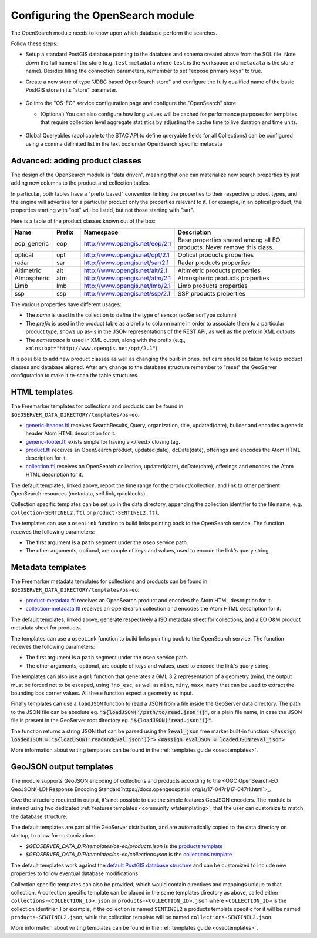 .. _opensearch_eo_configuration:

Configuring the OpenSearch module
=================================

The OpenSearch module needs to know upon which database perform the searches.

Follow these steps:

* Setup a standard PostGIS database pointing to the database and schema created above
  from the SQL file. Note down the full name of the store (e.g. ``test:metadata`` where ``test``
  is the workspace and ``metadata`` is the store name). 
  Besides filling the connection parameters, remember to set "expose primary keys" to true.
* Create a new store of type "JDBC based OpenSearch store" and configure the fully qualified name
  of the basic PostGIS store in its "store" parameter.

  .. figure:: images/store.png
     :align: center

* Go into the "OS-EO" service configuration page and configure the "OpenSearch" store

  * (Optional) You can also configure how long values will be cached for performance purposes for templates that require collection level aggregate statistics by adjusting the cache time to live duration and time units.


  .. figure:: images/service.png

* Global Queryables (applicable to the STAC API to define queryable fields for all Collections) can be configured
  using a comma delimited list in the text box under OpenSearch specific metadata

  .. figure:: images/queryables.png

Advanced: adding product classes
--------------------------------

The design of the OpenSearch module is "data driven", meaning that one can materialize new
search properties by just adding new columns to the product and collection tables.

In particular, both tables have a "prefix based" convention linking the properties to their
respective product types, and the engine will advertise for a particular product only 
the properties relevant to it. For example, in an optical product, the properties starting
with "opt" will be listed, but not those starting with "sar".

Here is a table of the product classes known out of the box:

.. list-table::
   :widths: 10 10 20 60
   :header-rows: 1

   * - Name
     - Prefix
     - Namespace
     - Description
   * - eop_generic
     - eop
     - http://www.opengis.net/eop/2.1
     - Base properties shared among all EO products. Never remove this class.
   * - optical
     - opt
     - http://www.opengis.net/opt/2.1
     - Optical products properties
   * - radar
     - sar
     - http://www.opengis.net/sar/2.1
     - Radar products properties
   * - Altimetric
     - alt
     - http://www.opengis.net/alt/2.1
     - Altimetric products properties
   * - Atmospheric
     - atm
     - http://www.opengis.net/atm/2.1
     - Atmospheric products properties
   * - Limb
     - lmb
     - http://www.opengis.net/lmb/2.1
     - Limb products properties
   * - ssp
     - ssp
     - http://www.opengis.net/ssp/2.1
     - SSP products properties

The various properties have different usages:

* The *name* is used in the collection to define the type of sensor (eoSensorType column)
* The *prefix* is used in the product table as a prefix to column name in order to associate
  them to a particular product type, shows up as-is in the JSON representations of the REST API,
  as well as the prefix in XML outputs
* The *namespace* is used in XML output, along with the prefix (e.g., ``xmlns:opt="http://www.opengis.net/opt/2.1"``)


It is possible to add new product classes as well as changing the built-in ones, but care should
be taken to keep product classes and database aligned. After any change to the database structure
remember to "reset" the GeoServer configuration to make it re-scan the table structures.

.. _oseo_html_templates:

HTML templates
--------------

The Freemarker templates for collections and products can be found in ``$GEOSERVER_DATA_DIRECTORY/templates/os-eo``:

* `generic-header.ftl <https://github.com/geoserver/geoserver/blob/main/src/community/oseo/oseo-service/src/main/resources/org/geoserver/opensearch/eo/response/>`_ receives SearchResults, Query, organization, title, updated(date), builder and encodes a generic header Atom HTML description for it.
* `generic-footer.ftl <https://github.com/geoserver/geoserver/blob/main/src/community/oseo/oseo-service/src/main/resources/org/geoserver/opensearch/eo/response/>`_ exists simple for having a </feed> closing tag.
* `product.ftl <https://github.com/geoserver/geoserver/blob/main/src/community/oseo/oseo-service/src/main/resources/org/geoserver/opensearch/eo/response/product.ftl>`_ receives an OpenSearch product, updated(date), dcDate(date), offerings and encodes the Atom HTML description for it.
* `collection.ftl <https://github.com/geoserver/geoserver/blob/main/src/community/oseo/oseo-service/src/main/resources/org/geoserver/opensearch/eo/response/collection.ftl>`_ receives an OpenSearch collection, updated(date), dcDate(date), offerings and encodes the Atom HTML description for it.

The default templates, linked above, report the time range for the product/collection, and link
to other pertinent OpenSearch resources (metadata, self link, quicklooks).

Collection specific templates can be set up in the data directory, appending the collection
identifier to the file name, e.g. ``collection-SENTINEL2.ftl`` or ``product-SENTINEL2.ftl``.

The templates can use a ``oseoLink`` function to build links pointing back to the OpenSearch service.
The function receives the following parameters:

* The first argument is a ``path`` segment under the ``oseo`` service path.
* The other arguments, optional, are couple of keys and values, used to encode the link's query string.

.. _oseo_metadata_templates:

Metadata templates
------------------

The Freemarker metadata templates for collections and products can be found in ``$GEOSERVER_DATA_DIRECTORY/templates/os-eo``:

* `product-metadata.ftl <https://github.com/geoserver/geoserver/blob/main/src/community/oseo/oseo-service/src/main/resources/org/geoserver/opensearch/eo/response/product-metadata.ftl>`_ receives an OpenSearch product and encodes the Atom HTML description for it.
* `collection-metadata.ftl <https://github.com/geoserver/geoserver/blob/main/src/community/oseo/oseo-service/src/main/resources/org/geoserver/opensearch/eo/response/collection-metadata.ftl>`_ receives an OpenSearch collection and encodes the Atom HTML description for it.

The default templates, linked above, generate respectively a ISO metadata sheet for collections, and a 
EO O&M product metadata sheet for products.

The templates can use a ``oseoLink`` function to build links pointing back to the OpenSearch service.
The function receives the following parameters:

* The first argument is a ``path`` segment under the ``oseo`` service path.
* The other arguments, optional, are couple of keys and values, used to encode the link's query string.

The templates can also use a ``gml`` function that generates a GML 3.2 representation of a 
geometry (mind, the output must be forced not to be escaped, using ``?no_esc``, as well
as ``minx``, ``miny``, ``maxx``, ``maxy`` that can be used to extract the bounding box
corner values. All these function expect a geometry as input.


Finally templates can use a ``loadJSON`` function to read a JSON from a file inside the GeoServer data directory. 
The path to the JSON file can be absolute eg. :code:`"${loadJSON('/path/to/read.json')}"`, or a plain file name, in case the JSON file is present in the GeoServer root directory eg. :code:`"${loadJSON('read.json')}"`.

The function returns a string JSON that can be parsed using the  :code:`?eval_json` free marker built-in function:
:code:`<#assign loadedJSON = "${loadJSON('readAndEval.json')}">`
:code:`<#assign evalJSON = loadedJSON?eval_json>`

More information about writing templates can be found in the :ref:`templates guide <oseotemplates>`.

GeoJSON output templates
------------------------

The module supports GeoJSON encoding of collections and products according to the  
<OGC OpenSearch-EO GeoJSON(-LD) Response Encoding Standard`https://docs.opengeospatial.org/is/17-047r1/17-047r1.html`>_.

Give the structure required in output, it's not possible to use the simple features GeoJSON encoders.
The module is instead using two dedicated :ref:`features templates <community_wfstemplating>`,
that the user can customize to match the database structure.

The default templates are part of the GeoServer distribution, and are automatically copied to the
data directory on startup, to allow for customization:

* `$GEOSERVER_DATA_DIR/templates/os-eo/products.json` is the `products template <https://raw.githubusercontent.com/geoserver/geoserver/main/src/community/oseo/oseo-service/src/main/resources/org/geoserver/opensearch/eo/products.json>`_
* `$GEOSERVER_DATA_DIR/templates/os-eo/collections.json` is the `collections template <https://raw.githubusercontent.com/geoserver/geoserver/main/src/community/oseo/oseo-service/src/main/resources/org/geoserver/opensearch/eo/collections.json>`_

The default templates work against the `default PostGIS database structure <https://raw.githubusercontent.com/geoserver/geoserver/main/src/community/oseo/oseo-core/src/test/resources/postgis.sql>`_ and
can be customized to include new properties to follow eventual database modifications.

Collection specific templates can also be provided, which would contain directives and mappings unique to that collection.
A collection specific template can be placed in the same templates directory as above, called
either ``collections-<COLLECTION_ID>.json`` or ``products-<COLLECTION_ID>.json`` 
where ``<COLLECTION_ID>`` is the collection identifier. 
For example, if the collection is named ``SENTINEL2`` a products template specific for it will
be named ``products-SENTINEL2.json``, while the collection template will be named ``collections-SENTINEL2.json``.

More information about writing templates can be found in the :ref:`templates guide <oseotemplates>`.
